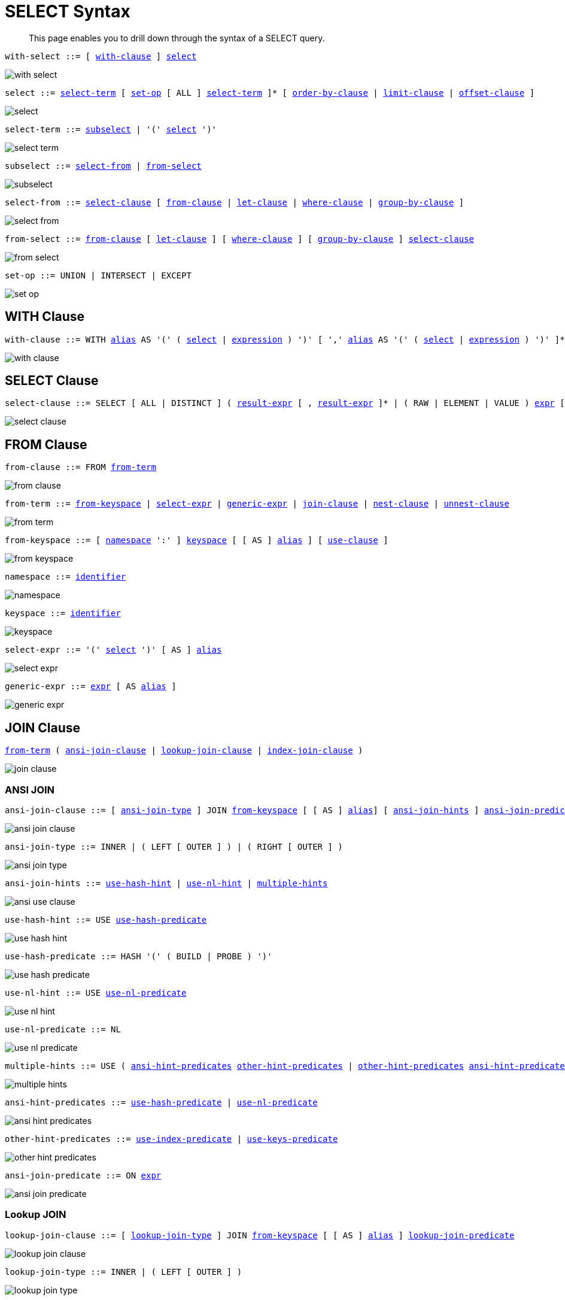 = SELECT Syntax
:idprefix: _
:imagesdir: ../../assets/images

[abstract]
This page enables you to drill down through the syntax of a SELECT query.

[[with-select,with-select]]
--
[subs="normal"]
----
with-select ::= [ <<with-clause>> ] <<select>>
----

image::n1ql-language-reference/with-select.png[]
--

[[select,select]]
--
[subs="normal"]
----
select ::= <<select-term>> [ <<set-op>> [ ALL ] <<select-term>> ]* [ <<order-by-clause>> | <<limit-clause>> | <<offset-clause>> ]
----

image::n1ql-language-reference/select.png[]
--

[[select-term,select-term]]
--
[subs="normal"]
----
select-term ::= <<subselect>> | '(' <<select>> ')'
----

image::n1ql-language-reference/select-term.png[]
--

[[subselect,subselect]]
--
[subs="normal"]
----
subselect ::= <<select-from>> | <<from-select>>
----

image::n1ql-language-reference/subselect.png[]
--

[[select-from,select-from]]
--
[subs="normal"]
----
select-from ::= <<select-clause>> [ <<from-clause>> | <<let-clause>> | <<where-clause>> | <<group-by-clause>> ]
----

image::n1ql-language-reference/select-from.png[]
--

[[from-select,from-select]]
--
[subs="normal"]
----
from-select ::= <<from-clause>> [ <<let-clause>> ] [ <<where-clause>> ] [ <<group-by-clause>> ] <<select-clause>>
----

image::n1ql-language-reference/from-select.png[]
--

[[set-op,set-op]]
--
[subs="normal"]
----
set-op ::= UNION | INTERSECT | EXCEPT
----

image::n1ql-language-reference/set-op.png[]
--

[[with-clause,with-clause]]
== WITH Clause

[subs="normal"]
----
with-clause ::= WITH xref:n1ql-language-reference/identifiers.adoc#identifier-alias[alias] AS '(' ( <<select>> | xref:n1ql-language-reference/index.adoc[expression] ) ')' [ ',' xref:n1ql-language-reference/identifiers.adoc#identifier-alias[alias] AS '(' ( <<select>> | xref:n1ql-language-reference/index.adoc[expression] ) ')' ]*
----

image::n1ql-language-reference/with-clause.png[]

[[select-clause,select-clause]]
== SELECT Clause

[subs="normal"]
----
select-clause ::= SELECT [ ALL | DISTINCT ] ( xref:n1ql-language-reference/index.adoc[result-expr] [ , xref:n1ql-language-reference/index.adoc[result-expr] ]* | ( RAW | ELEMENT | VALUE ) xref:n1ql-language-reference/index.adoc[expr] [ [ AS ] xref:n1ql-language-reference/identifiers.adoc#identifier-alias[alias] ] )
----

image::n1ql-language-reference/select-clause.png[]

[[from-clause,from-clause]]
== FROM Clause

[subs="normal"]
----
from-clause ::= FROM <<from-term>>
----

image::n1ql-language-reference/from-clause.png[]

[[from-term,from-term]]
--
[subs="normal"]
----
from-term ::= <<from-keyspace>> | <<select-expr>> | <<generic-expr>> | <<join-clause>> | <<nest-clause>> | <<unnest-clause>>
----

image::n1ql-language-reference/from-term.png[]
--

[[from-keyspace,from-keyspace]]
--
[subs="normal"]
----
from-keyspace ::= [ <<namespace>> ':' ] <<keyspace>> [ [ AS ] xref:n1ql-language-reference/identifiers.adoc#identifier-alias[alias] ] [ <<use-clause>> ]
----

image::n1ql-language-reference/from-keyspace.png[]
--

[[namespace,namespace]]
--
[subs="normal"]
----
namespace ::= xref:n1ql-language-reference/identifiers.adoc[identifier]
----

image::n1ql-language-reference/namespace.png[]
--

[[keyspace,keyspace]]
--
[subs="normal"]
----
keyspace ::= xref:n1ql-language-reference/identifiers.adoc[identifier]
----

image::n1ql-language-reference/keyspace.png[]
--

[[select-expr,select-expr]]
--
[subs="normal"]
----
select-expr ::= '(' <<select>> ')' [ AS ] xref:n1ql-language-reference/identifiers.adoc#identifier-alias[alias]
----

image::n1ql-language-reference/select-expr.png[]
--

[[generic-expr,generic-expr]]
--
[subs="normal"]
----
generic-expr ::= xref:n1ql-language-reference/index.adoc[expr] [ AS xref:n1ql-language-reference/identifiers.adoc#identifier-alias[alias] ]
----

image::n1ql-language-reference/generic-expr.png[]
--

[[join-clause,join-clause]]
== JOIN Clause

[subs="normal"]
----
<<from-term>> ( <<ansi-join-clause>> | <<lookup-join-clause>> | <<index-join-clause>> )
----

image::n1ql-language-reference/join-clause.png[]

[[ansi-join-clause,ansi-join-clause]]
=== ANSI JOIN

[subs="normal"]
----
ansi-join-clause ::= [ <<ansi-join-type>> ] JOIN <<from-keyspace>> [ [ AS ] xref:n1ql-language-reference/identifiers.adoc#identifier-alias[alias]] [ <<ansi-join-hints>> ] <<ansi-join-predicate>>
----

image::n1ql-language-reference/ansi-join-clause.png[]

[[ansi-join-type,ansi-join-type]]
--
[subs="normal"]
----
ansi-join-type ::= INNER | ( LEFT [ OUTER ] ) | ( RIGHT [ OUTER ] )
----

image::n1ql-language-reference/ansi-join-type.png[]
--

[[ansi-join-hints,ansi-join-hints]]
--
[subs="normal"]
----
ansi-join-hints ::= <<use-hash-hint>> | <<use-nl-hint>> | <<multiple-hints>>
----

image::n1ql-language-reference/ansi-use-clause.png[]
--

[[use-hash-hint,use-hash-hint]]
--
[subs="normal"]
----
use-hash-hint ::= USE <<use-hash-predicate>>
----

image::n1ql-language-reference/use-hash-hint.png[]
--

[[use-hash-predicate,use-hash-predicate]]
--
[subs="normal"]
----
use-hash-predicate ::= HASH '(' ( BUILD | PROBE ) ')'
----

image::n1ql-language-reference/use-hash-predicate.png[]
--

[[use-nl-hint,use-nl-hint]]
--
[subs="normal"]
----
use-nl-hint ::= USE <<use-nl-predicate>>
----

image::n1ql-language-reference/use-nl-hint.png[]
--

[[use-nl-predicate,use-nl-predicate]]
--
[subs="normal"]
----
use-nl-predicate ::= NL
----

image::n1ql-language-reference/use-nl-predicate.png[]
--

[[multiple-hints,multiple-hints]]
--
[subs="normal"]
----
multiple-hints ::= USE ( <<ansi-hint-predicates>> <<other-hint-predicates>> | <<other-hint-predicates>> <<ansi-hint-predicates>> )
----

image::n1ql-language-reference/multiple-hints.png[]
--

[[ansi-hint-predicates,ansi-hint-predicates]]
--
[subs="normal"]
----
ansi-hint-predicates ::= <<use-hash-predicate>> | <<use-nl-predicate>>
----

image::n1ql-language-reference/ansi-hint-predicates.png[]
--

[[other-hint-predicates,other-hint-predicates]]
--
[subs="normal"]
----
other-hint-predicates ::= <<use-index-predicate>> | <<use-keys-predicate>>
----

image::n1ql-language-reference/other-hint-predicates.png[]
--

[[ansi-join-predicate,ansi-join-predicate]]
--
[subs="normal"]
----
ansi-join-predicate ::= ON xref:n1ql-language-reference/index.adoc[expr]
----

image::n1ql-language-reference/ansi-join-predicate.png[]
--

[[lookup-join-clause,lookup-join-clause]]
=== Lookup JOIN

[subs="normal"]
----
lookup-join-clause ::= [ <<lookup-join-type>> ] JOIN <<from-keyspace>> [ [ AS ] xref:n1ql-language-reference/identifiers.adoc#identifier-alias[alias] ] <<lookup-join-predicate>>
----

image::n1ql-language-reference/lookup-join-clause.png[]

[[lookup-join-type,lookup-join-type]]
--
[subs="normal"]
----
lookup-join-type ::= INNER | ( LEFT [ OUTER ] )
----

image::n1ql-language-reference/lookup-join-type.png[]
--

[[lookup-join-predicate,lookup-join-predicate]]
--
[subs="normal"]
----
lookup-join-predicate ::= ON [ PRIMARY ] KEYS xref:n1ql-language-reference/index.adoc[expr]
----

image::n1ql-language-reference/lookup-join-predicate.png[]
--

[[index-join-clause,index-join-clause]]
=== Index JOIN

[subs="normal"]
----
index-join-clause ::= [ <<index-join-type>> ] JOIN <<from-keyspace>> [ [ AS ] xref:n1ql-language-reference/identifiers.adoc#identifier-alias[alias] ] <<index-join-predicate>>
----

image::n1ql-language-reference/index-join-clause.png[]

[[index-join-type,index-join-type]]
--
[subs="normal"]
----
iindex-join-type ::= INNER | ( LEFT [ OUTER ] )
----

image::n1ql-language-reference/index-join-type.png[]
--

[[index-join-predicate,index-join-predicate]]
--
[subs="normal"]
----
index-join-predicate ::= ON [ PRIMARY ] KEY xref:n1ql-language-reference/index.adoc[expr] FOR xref:n1ql-language-reference/identifiers.adoc#identifier-alias[alias]
----

image::n1ql-language-reference/index-join-predicate.png[]
--

[[nest-clause,nest-clause]]
== NEST Clause

[subs="normal"]
----
nest-clause ::= <<from-term>> ( <<ansi-nest-clause>> | <<lookup-nest-clause>> | <<index-nest-clause>> )
----

image::n1ql-language-reference/nest-clause.png[]

[[ansi-nest-clause,ansi-nest-clause]]
=== ANSI NEST

[subs="normal"]
----
ansi-nest-clause ::= [ <<ansi-nest-type>> ] NEST <<from-keyspace>> [ [ AS ] xref:n1ql-language-reference/identifiers.adoc#identifier-alias[alias] ] <<ansi-nest-predicate>>
----

image::n1ql-language-reference/ansi-nest-clause.png[]

[[ansi-nest-type,ansi-nest-type]]
--
[subs="normal"]
----
ansi-nest-type ::= INNER | ( LEFT [ OUTER ] )
----

image::n1ql-language-reference/ansi-nest-type.png[]
--

[[ansi-nest-predicate,ansi-nest-predicate]]
--
[subs="normal"]
----
ansi-nest-predicate ::= ON xref:n1ql-language-reference/index.adoc[expr]
----

image::n1ql-language-reference/ansi-nest-predicate.png[]
--

[[lookup-nest-clause,lookup-nest-clause]]
=== Lookup NEST

[subs="normal"]
----
lookup-nest-clause ::= [ <<lookup-nest-type>> ] NEST <<from-keyspace>> [ [ AS ] xref:n1ql-language-reference/identifiers.adoc#identifier-alias[alias] ] <<lookup-nest-predicate>>
----

image::n1ql-language-reference/lookup-nest-clause.png[]

[[lookup-nest-type,lookup-nest-type]]
--
[subs="normal"]
----
lookup-nest-type ::= INNER | ( LEFT [ OUTER ] )
----

image::n1ql-language-reference/lookup-nest-type.png[]
--

[[lookup-nest-predicate,lookup-nest-predicate]]
--
[subs="normal"]
----
lookup-nest-predicate ::= ON KEYS xref:n1ql-language-reference/index.adoc[expr]
----

image::n1ql-language-reference/lookup-nest-predicate.png[]
--

[[index-nest-clause,index-nest-clause]]
=== Index NEST

[subs="normal"]
----
index-nest-clause ::= [ <<index-nest-type>> ] JOIN <<from-keyspace>> [ [ AS ] xref:n1ql-language-reference/identifiers.adoc#identifier-alias[alias] ] <<index-nest-predicate>>
----

image::n1ql-language-reference/index-nest-clause.png[]

[[index-nest-type,index-nest-type]]
--
[subs="normal"]
----
index-nest-type ::= INNER | ( LEFT [ OUTER ] )
----

image::n1ql-language-reference/index-nest-type.png[]
--

[[index-nest-predicate,index-nest-predicate]]
--
[subs="normal"]
----
index-nest-predicate ::= ON KEY xref:n1ql-language-reference/index.adoc[expr] FOR xref:n1ql-language-reference/identifiers.adoc#identifier-alias[alias]
----

image::n1ql-language-reference/index-nest-predicate.png[]
--

[[unnest-clause,unnest-clause]]
== UNNEST Clause

[subs="normal"]
----
unnest-clause ::= <<from-term>> [ <<unnest-type>> ] ( UNNEST | FLATTEN ) xref:n1ql-language-reference/index.adoc[expr] [ [ AS ] xref:n1ql-language-reference/identifiers.adoc#identifier-alias[alias] ]
----

image::n1ql-language-reference/unnest-clause.png[]

[[unnest-type,unnest-type]]
--
[subs="normal"]
----
unnest-type ::= INNER | ( LEFT [ OUTER ] )
----

image::n1ql-language-reference/unnest-type.png[]
--

[[use-clause,use-clause]]
== USE Clause

[subs="normal"]
----
use-clause ::= <<use-keys-clause>> | <<use-index-clause>>
----

image::n1ql-language-reference/use-clause.png[]

[[use-keys-clause,use-keys-clause]]
--
[subs="normal"]
----
use-keys-clause ::= USE <<use-keys-predicate>>
----

image::n1ql-language-reference/use-keys-clause.png[]
--

[[use-keys-predicate,use-keys-predicate]]
--
[subs="normal"]
----
use-keys-predicate ::= [ PRIMARY ] KEYS xref:n1ql-language-reference/index.adoc[expr]
----

image::n1ql-language-reference/use-keys-predicate.png[]
--

[[use-index-clause,use-index-clause]]
--
[subs="normal"]
----
use-index-clause ::= USE <<use-index-predicate>>
----

image::n1ql-language-reference/use-index-clause.png[]
--

[[use-index-predicate,use-index-predicate]]
--
[subs="normal"]
----
use-index-predicate ::= INDEX '(' <<index-ref>> [ ',' <<index-ref>> ]* ')'
----

image::n1ql-language-reference/use-index-predicate.png[]
--

[[index-ref,index-ref]]
--
[subs="normal"]
----
index-ref ::= <<index-name>> [ <<index-using>> ]
----

image::n1ql-language-reference/index-ref.png[]
--

[[index-name,index-name]]
--
[subs="normal"]
----
index-name ::= xref:n1ql-language-reference/identifiers.adoc[identifier]
----

image::n1ql-language-reference/index-name.png[]
--

[[index-using,index-using]]
--
[subs="normal"]
----
index-using ::= USING ( VIEW | GSI )
----

image::n1ql-language-reference/index-using.png[]
--

[[let-clause,let-clause]]
== LET Clause

[subs="normal"]
----
let-clause ::= LET xref:n1ql-language-reference/identifiers.adoc#identifier-alias[alias] '=' xref:n1ql-language-reference/index.adoc[expr] [ ',' xref:n1ql-language-reference/identifiers.adoc#identifier-alias[alias] '=' xref:n1ql-language-reference/index.adoc[expr] ]*
----

image::n1ql-language-reference/let-clause.png[]

[[where-clause,where-clause]]
== WHERE Clause

[subs="normal"]
----
where-clause ::= WHERE <<cond>>
----

image::n1ql-language-reference/where-clause.png[]

[[cond,cond]]
--
[subs="normal"]
----
cond ::= xref:n1ql-language-reference/index.adoc[expr]
----

image::n1ql-language-reference/cond.png[]
--

[[group-by-clause,group-by-clause]]
== GROUP BY Clause

[subs="normal"]
----
group-by-clause ::= GROUP BY xref:n1ql-language-reference/index.adoc[expr] [ ',' xref:n1ql-language-reference/index.adoc[expr] ]* [ <<letting-clause>> ] [ <<having-clause>> ] | <<letting-clause>>
----

image::n1ql-language-reference/group-by-clause.png[]

[[letting-clause,letting-clause]]
--
[subs="normal"]
----
letting-clause ::= LETTING xref:n1ql-language-reference/identifiers.adoc#identifier-alias[alias] '=' xref:n1ql-language-reference/index.adoc[expr] [ ',' xref:n1ql-language-reference/identifiers.adoc#identifier-alias[alias] '=' xref:n1ql-language-reference/index.adoc[expr] ]*
----

image::n1ql-language-reference/letting-clause.png[]
--

[[having-clause,having-clause]]
--
[subs="normal"]
----
having-clause ::= HAVING <<cond>>
----

image::n1ql-language-reference/having-clause.png[]
--

[[order-by-clause,order-by-clause]]
== ORDER BY Clause

[subs="normal"]
----
order-by-clause ::= ORDER BY <<ordering-term>> [ ',' <<ordering-term>> ]*
----

image::n1ql-language-reference/order-by-clause.png[]

[[ordering-term,ordering-term]]
--
[subs="normal"]
----
ordering-term::= xref:n1ql-language-reference/index.adoc[expr] [ ASC | DESC ] [ NULLS ( FIRST | LAST ) ]
----

image::n1ql-language-reference/ordering-term.png[]
--

[[limit-clause,limit-clause]]
== LIMIT Clause

[subs="normal"]
----
limit-clause ::= LIMIT xref:n1ql-language-reference/index.adoc[expr]
----

image::n1ql-language-reference/limit-clause.png[]

[[offset-clause,offset-clause]]
== OFFSET Clause

[subs="normal"]
----
offset-clause ::= OFFSET xref:n1ql-language-reference/index.adoc[expr]
----

image::n1ql-language-reference/offset-clause.png[]

== Related Links

* xref:n1ql-language-reference/conventions.adoc[Conventions]